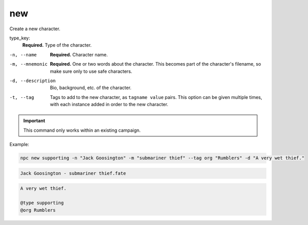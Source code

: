 .. _cli_new:

new
=============

Create a new character.

type_key:
    **Required.** Type of the character.
-n, --name
    **Required.** Character name.
-m, --mnemonic
    **Required.** One or two words about the character. This becomes part of the character's filename, so make sure only to use safe characters.
-d, --description
    Bio, background, etc. of the character.
-t, --tag
    Tags to add to the new character, as ``tagname value`` pairs. This option can be given multiple times, with each instance added in order to the new character.

.. important::
    This command only works within an existing campaign.

Example:

.. code:: sh

    npc new supporting -n "Jack Goosington" -m "submariner thief" --tag org "Rumblers" -d "A very wet thief."

.. code:: txt

    Jack Goosington - submariner thief.fate

.. code::

    A very wet thief.

    @type supporting
    @org Rumblers
